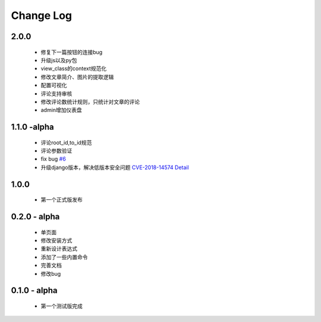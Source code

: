 ============
Change Log
============

2.0.0
---------

 * 修复下一篇按钮的连接bug
 * 升级js以及py包
 * view_class的context规范化
 * 修改文章简介、图片的提取逻辑
 * 配置可视化
 * 评论支持审核
 * 修改评论数统计规则，只统计对文章的评论
 * admin增加仪表盘

1.1.0 -alpha
----------------

    * 评论root_id,to_id规范
    * 评论参数验证
    * fix bug `#6 <https://github.com/gojuukaze/DeerU/issues/6>`_
    * 升级django版本，解决低版本安全问题 `CVE-2018-14574 Detail <https://nvd.nist.gov/vuln/detail/CVE-2018-14574>`_

1.0.0
----------------

    * 第一个正式版发布

0.2.0 - alpha
-----------------

    * 单页面
    * 修改安装方式
    * 重新设计表达式
    * 添加了一些内置命令
    * 完善文档
    * 修改bug

0.1.0 - alpha
--------------

    * 第一个测试版完成
